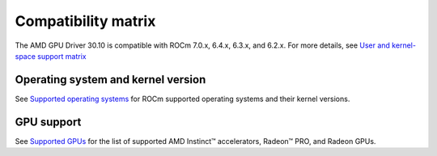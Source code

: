 .. meta::
    :description: DC GPU Driver compatibility matrix
    :keywords: GPU, architecture, hardware, compatibility, system, requirements, components, libraries

**************************************************************************************
Compatibility matrix
**************************************************************************************

The AMD GPU Driver 30.10 is compatible with ROCm 7.0.x, 6.4.x, 6.3.x, and 6.2.x. For more details, see `User and kernel-space support matrix <https://rocm.docs.amd.com/projects/install-on-linux-internal/en/latest/reference/user-kernel-space-compat-matrix.html>`_

======================================
Operating system and kernel version
======================================

See `Supported operating systems <https://rocm.docs.amd.com/projects/install-on-linux/en/latest/reference/system-requirements.html#supported-operating-systems>`_ for ROCm supported operating systems and their kernel versions.

=============
GPU support
=============

See `Supported GPUs <https://rocm.docs.amd.com/projects/install-on-linux/en/latest/reference/system-requirements.html#supported-gpus>`_ for the list of supported AMD Instinct™ accelerators, Radeon™ PRO, and Radeon GPUs.